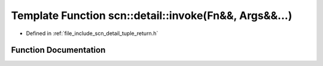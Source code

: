 .. _exhale_function_namespacescn_1_1detail_1a26e718ba89513c1a18d734906552a050:

Template Function scn::detail::invoke(Fn&&, Args&&...)
======================================================

- Defined in :ref:`file_include_scn_detail_tuple_return.h`


Function Documentation
----------------------


.. doxygenfunction:: scn::detail::invoke(Fn&&, Args&&...)
